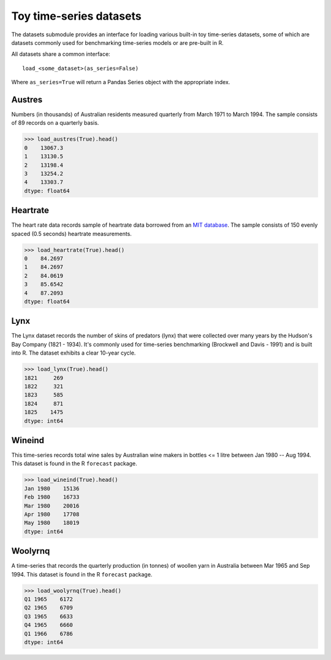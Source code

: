 .. _datasets:

========================
Toy time-series datasets
========================

The datasets submodule provides an interface for loading various built-in toy
time-series datasets, some of which are datasets commonly used for benchmarking
time-series models or are pre-built in R.

All datasets share a common interface::

    load_<some_dataset>(as_series=False)

Where ``as_series=True`` will return a Pandas Series object with the appropriate index.

.. _austres:

Austres
-------

Numbers (in thousands) of Australian residents measured quarterly from
March 1971 to March 1994. The sample consists of 89 records on a quarterly basis.

.. code-block:: python

    >>> load_austres(True).head()
    0    13067.3
    1    13130.5
    2    13198.4
    3    13254.2
    4    13303.7
    dtype: float64

.. _heartrate:

Heartrate
---------

The heart rate data records sample of heartrate data borrowed from an
`MIT database <http://ecg.mit.edu/time-series/>`_. The sample consists
of 150 evenly spaced (0.5 seconds) heartrate measurements.

.. code-block:: python

    >>> load_heartrate(True).head()
    0    84.2697
    1    84.2697
    2    84.0619
    3    85.6542
    4    87.2093
    dtype: float64

.. _lynx:

Lynx
----

The Lynx dataset records the number of skins of predators (lynx) that were
collected over many years by the Hudson's Bay Company (1821 - 1934). It's
commonly used for time-series benchmarking (Brockwell and Davis - 1991) and is
built into R. The dataset exhibits a clear 10-year cycle.

.. code-block:: python

    >>> load_lynx(True).head()
    1821     269
    1822     321
    1823     585
    1824     871
    1825    1475
    dtype: int64

.. _wineind:

Wineind
-------

This time-series records total wine sales by Australian wine makers in
bottles <= 1 litre between Jan 1980 -- Aug 1994. This dataset is found in the
R ``forecast`` package.

.. code-block:: python

    >>> load_wineind(True).head()
    Jan 1980    15136
    Feb 1980    16733
    Mar 1980    20016
    Apr 1980    17708
    May 1980    18019
    dtype: int64

.. _woolyrnq:

Woolyrnq
--------

A time-series that records the quarterly production (in tonnes) of woollen
yarn in Australia between Mar 1965 and Sep 1994. This dataset is found in the
R ``forecast`` package.

.. code-block:: python

    >>> load_woolyrnq(True).head()
    Q1 1965    6172
    Q2 1965    6709
    Q3 1965    6633
    Q4 1965    6660
    Q1 1966    6786
    dtype: int64
